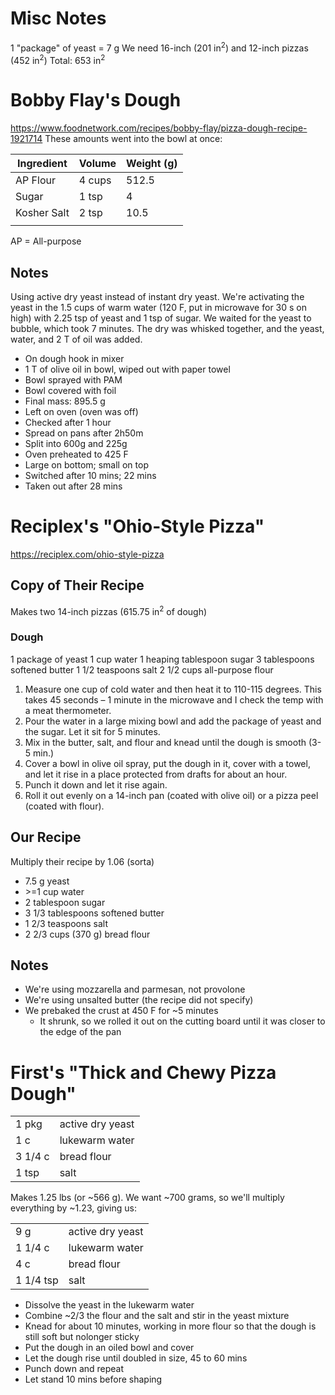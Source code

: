 * Misc Notes
  1 "package" of yeast = 7 g
  We need 16-inch (201 in^2) and 12-inch pizzas (452 in^2)
  Total: 653 in^2
* Bobby Flay's Dough
  https://www.foodnetwork.com/recipes/bobby-flay/pizza-dough-recipe-1921714
  These amounts went into the bowl at once:
  | Ingredient  | Volume | Weight (g) |
  |-------------+--------+------------|
  | AP Flour    | 4 cups |      512.5 |
  | Sugar       | 1 tsp  |          4 |
  | Kosher Salt | 2 tsp  |       10.5 |
  |             |        |            |
  AP = All-purpose
** Notes
   Using active dry yeast instead of instant dry yeast. We're activating the
   yeast in the 1.5 cups of warm water (120 F, put in microwave for 30 s on
   high) with 2.25 tsp of yeast and 1 tsp of sugar. We waited for the yeast to
   bubble, which took 7 minutes. The dry was whisked together, and the yeast,
   water, and 2 T of oil was added.
   - On dough hook in mixer
   - 1 T of olive oil in bowl, wiped out with paper towel
   - Bowl sprayed with PAM
   - Bowl covered with foil
   - Final mass: 895.5 g
   - Left on oven (oven was off)
   - Checked after 1 hour
   - Spread on pans after 2h50m
   - Split into 600g and 225g
   - Oven preheated to 425 F
   - Large on bottom; small on top
   - Switched after 10 mins; 22 mins
   - Taken out after 28 mins
* Reciplex's "Ohio-Style Pizza"
  https://reciplex.com/ohio-style-pizza
** Copy of Their Recipe
   Makes two 14-inch pizzas (615.75 in^2 of dough)
*** Dough
   1 package of yeast
   1 cup water
   1 heaping tablespoon sugar
   3 tablespoons softened butter
   1 1/2 teaspoons salt
   2 1/2 cups all-purpose flour
   1. Measure one cup of cold water and then heat it to 110-115 degrees. This
      takes 45 seconds – 1 minute in the microwave and I check the temp with a
      meat thermometer.
   2. Pour the water in a large mixing bowl and add the package of yeast and the
      sugar. Let it sit for 5 minutes.
   3. Mix in the butter, salt, and flour and knead until the dough is smooth
      (3-5 min.)
   4. Cover a bowl in olive oil spray, put the dough in it, cover with a towel,
      and let it rise in a place protected from drafts for about an hour.
   5. Punch it down and let it rise again.
   6. Roll it out evenly on a 14-inch pan (coated with olive oil) or a pizza
      peel (coated with flour).
** Our Recipe
   Multiply their recipe by 1.06 (sorta)
   - 7.5 g yeast
   - >=1 cup water
   - 2 tablespoon sugar
   - 3 1/3 tablespoons softened butter
   - 1 2/3 teaspoons salt
   - 2 2/3 cups (370 g) bread flour
** Notes
   - We're using mozzarella and parmesan, not provolone
   - We're using unsalted butter (the recipe did not specify)
   - We prebaked the crust at 450 F for ~5 minutes
     - It shrunk, so we rolled it out on the cutting board until it was closer
       to the edge of the pan
* First's "Thick and Chewy Pizza Dough"
  | 1 pkg   | active dry yeast |
  | 1 c     | lukewarm water   |
  | 3 1/4 c | bread flour      |
  | 1 tsp   | salt             |
  Makes 1.25 lbs (or ~566 g). We want ~700 grams, so we'll multiply everything
  by ~1.23, giving us:
  | 9 g       | active dry yeast |
  | 1 1/4 c   | lukewarm water   |
  | 4 c       | bread flour      |
  | 1 1/4 tsp | salt             |
  - Dissolve the yeast in the lukewarm water
  - Combine ~2/3 the flour and the salt and stir in the yeast mixture
  - Knead for about 10 minutes, working in more flour so that the dough is still
    soft but nolonger sticky
  - Put the dough in an oiled bowl and cover
  - Let the dough rise until doubled in size, 45 to 60 mins
  - Punch down and repeat
  - Let stand 10 mins before shaping

